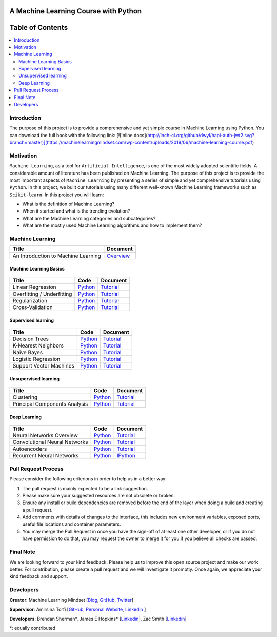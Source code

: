 .. figure:: _img/teaser.gif
  :target: https://machinelearningmindset.com/blog/
  
.. figure:: _img/subscribe.gif
  :target: https://machinelearningmindset.com/subscription/

###################################################
A Machine Learning Course with Python
###################################################

.. image:: https://img.shields.io/badge/contributions-welcome-brightgreen.svg?style=flat
    :target: https://github.com/pyairesearch/machine-learning-for-everybody/pulls
.. image:: https://badges.frapsoft.com/os/v2/open-source.png?v=103
    :target: https://github.com/ellerbrock/open-source-badge/
.. image:: https://img.shields.io/badge/Made%20with-Python-1f425f.svg
      :target: https://www.python.org/
.. image:: https://img.shields.io/github/contributors/machinelearningmindset/machine-learning-course.svg
      :target: https://github.com/machinelearningmindset/machine-learning-course/graphs/contributors
.. image:: https://img.shields.io/twitter/follow/machinemindset.svg?label=Follow&style=social
      :target: https://twitter.com/machinemindset
.. .. image:: https://img.shields.io/badge/Donate-PayPal-green.svg
   :target: amirsina.torfi@gmail.com



##################
Table of Contents
##################
.. contents::
  :local:
  :depth: 4

========================
Introduction
========================

The purpose of this project is to provide a comprehensive and yet simple course in Machine Learning using Python.
You can download the full book with the following link:
[![Inline docs](http://inch-ci.org/github/dwyl/hapi-auth-jwt2.svg?branch=master)](https://machinelearningmindset.com/wp-content/uploads/2019/06/machine-learning-course.pdf)

============
Motivation
============

``Machine Learning``, as a tool for ``Artificial Intelligence``, is one of the most widely adopted
scientific fields. A considerable amount of literature has been published on Machine Learning.
The purpose of this project is to provide the most important aspects of ``Machine Learning`` by presenting a
series of simple and yet comprehensive tutorials using ``Python``. In this project, we built our
tutorials using many different well-known Machine Learning frameworks such as ``Scikit-learn``. In this project you will learn:

* What is the definition of Machine Learning?
* When it started and what is the trending evolution?
* What are the Machine Learning categories and subcategories?
* What are the mostly used Machine Learning algorithms and how to implement them?



=====================
Machine Learning
=====================

+--------------------------------------------------------------------+-------------------------------+
| Title                                                              |    Document                   |
+====================================================================+===============================+
| An Introduction to Machine Learning                                |   `Overview <Intro_>`_        |
+--------------------------------------------------------------------+-------------------------------+

.. _Intro: docs/source/intro/intro.rst

------------------------------------------------------------
Machine Learning Basics
------------------------------------------------------------

.. figure:: _img/intro.png
.. _lrtutorial: docs/source/content/overview/linear-regression.rst
.. _lrcode: code/overview/linear_regression

.. _overtutorial: docs/source/content/overview/overfitting.rst
.. _overcode: code/overview/overfitting

.. _regtutorial: docs/source/content/overview/regularization.rst
.. _regcode: code/overview/regularization

.. _crosstutorial: docs/source/content/overview/crossvalidation.rst
.. _crosscode: code/overview/cross-validation




+--------------------------------------------------------------------+-------------------------------+--------------------------------+
| Title                                                              |    Code                       |    Document                    |
+====================================================================+===============================+================================+
| Linear Regression                                                  | `Python <lrcode_>`_           | `Tutorial <lrtutorial_>`_      |
+--------------------------------------------------------------------+-------------------------------+--------------------------------+
| Overfitting / Underfitting                                         | `Python <overcode_>`_         | `Tutorial <overtutorial_>`_    |
+--------------------------------------------------------------------+-------------------------------+--------------------------------+
| Regularization                                                     | `Python <regcode_>`_          | `Tutorial <regtutorial_>`_     |
+--------------------------------------------------------------------+-------------------------------+--------------------------------+
| Cross-Validation                                                   | `Python <crosscode_>`_        | `Tutorial <crosstutorial_>`_   |
+--------------------------------------------------------------------+-------------------------------+--------------------------------+


------------------------------------------------------------
Supervised learning
------------------------------------------------------------

.. figure:: _img/supervised.gif

.. _dtdoc: docs/source/content/supervised/decisiontrees.rst
.. _dtcode: code/supervised/DecisionTree/decisiontrees.py

.. _knndoc: docs/source/content/supervised/knn.rst
.. _knncode: code/supervised/KNN/knn.py

.. _nbdoc: docs/source/content/supervised/bayes.rst
.. _nbcode: code/supervised/Naive_Bayes

.. _logisticrdoc: docs/source/content/supervised/logistic_regression.rst
.. _logisticrcode: supervised/Logistic_Regression/logistic_ex1.py

.. _linearsvmdoc: docs/source/content/supervised/linear_SVM.rst
.. _linearsvmcode: code/supervised/Linear_SVM/linear_svm.py



+--------------------------------------------------------------------+-------------------------------+------------------------------+
| Title                                                              |    Code                       |    Document                  |
+====================================================================+===============================+==============================+
| Decision Trees                                                     | `Python <dtcode_>`_           | `Tutorial <dtdoc_>`_         |
+--------------------------------------------------------------------+-------------------------------+------------------------------+
| K-Nearest Neighbors                                                | `Python <knncode_>`_          | `Tutorial <knndoc_>`_        |
+--------------------------------------------------------------------+-------------------------------+------------------------------+
| Naive Bayes                                                        | `Python <nbcode_>`_           |  `Tutorial <nbdoc_>`_        |
+--------------------------------------------------------------------+-------------------------------+------------------------------+
| Logistic Regression                                                | `Python <logisticrcode_>`_    |  `Tutorial <logisticrdoc_>`_ |
+--------------------------------------------------------------------+-------------------------------+------------------------------+
| Support Vector Machines                                            | `Python <linearsvmcode_>`_    | `Tutorial <linearsvmdoc_>`_  |
+--------------------------------------------------------------------+-------------------------------+------------------------------+




------------------------------------------------------------
Unsupervised learning
------------------------------------------------------------

.. figure:: _img/unsupervised.gif

.. _clusteringdoc: docs/source/content/unsupervised/clustering.rst
.. _clusteringcode: code/unsupervised/Clustering

.. _pcadoc: docs/source/content/unsupervised/pca.rst
.. _pcacode: code/unsupervised/PCA

+--------------------------------------------------------------------+-------------------------------+--------------------------------+
| Title                                                              |    Code                       |    Document                    |
+====================================================================+===============================+================================+
| Clustering                                                         | `Python <clusteringcode_>`_   | `Tutorial <clusteringdoc_>`_   |
+--------------------------------------------------------------------+-------------------------------+--------------------------------+
| Principal Components Analysis                                      | `Python <pcacode_>`_          | `Tutorial <pcadoc_>`_          |
+--------------------------------------------------------------------+-------------------------------+--------------------------------+




------------------------------------------------------------
Deep Learning
------------------------------------------------------------

.. figure:: _img/deeplearning.png

.. _mlpdoc: docs/source/content/deep_learning/mlp.rst
.. _mlpcode: code/deep_learning/mlp


.. _cnndoc: docs/source/content/deep_learning/cnn.rst
.. _cnncode: code/deep_learning/cnn

.. _aedoc: docs/source/content/deep_learning/autoencoder.rst
.. _aecode: code/deep_learning/autoencoder

.. _rnndoc: code/deep_learning/rnn/rnn.ipynb
.. _rnncode: code/deep_learning/rnn/rnn.py


+--------------------------------------------------------------------+-------------------------------+---------------------------+
| Title                                                              |    Code                       |    Document               |
+====================================================================+===============================+===========================+
| Neural Networks Overview                                           |    `Python <mlpcode_>`_       |  `Tutorial <mlpdoc_>`_    |
+--------------------------------------------------------------------+-------------------------------+---------------------------+
| Convolutional Neural Networks                                      |    `Python <cnncode_>`_       | `Tutorial <cnndoc_>`_     |
+--------------------------------------------------------------------+-------------------------------+---------------------------+
| Autoencoders                                                       |    `Python <aecode_>`_        | `Tutorial <aedoc_>`_      |
+--------------------------------------------------------------------+-------------------------------+---------------------------+
| Recurrent Neural Networks                                          |    `Python <rnncode_>`_       |  `IPython <rnndoc_>`_     |
+--------------------------------------------------------------------+-------------------------------+---------------------------+



========================
Pull Request Process
========================

Please consider the following criterions in order to help us in a better way:

1. The pull request is mainly expected to be a link suggestion.
2. Please make sure your suggested resources are not obsolete or broken.
3. Ensure any install or build dependencies are removed before the end of the layer when doing a
   build and creating a pull request.
4. Add comments with details of changes to the interface, this includes new environment
   variables, exposed ports, useful file locations and container parameters.
5. You may merge the Pull Request in once you have the sign-off of at least one other developer, or if you
   do not have permission to do that, you may request the owner to merge it for you if you believe all checks are passed.

========================
Final Note
========================

We are looking forward to your kind feedback. Please help us to improve this open source project and make our work better.
For contribution, please create a pull request and we will investigate it promptly. Once again, we appreciate
your kind feedback and support.

========================
Developers
========================

**Creator**: Machine Learning Mindset [`Blog
<https://machinelearningmindset.com/blog/>`_, `GitHub
<https://github.com/machinelearningmindset>`_, `Twitter
<https://twitter.com/machinemindset>`_]

**Supervisor**: Amirsina Torfi [`GitHub
<https://github.com/astorfi>`_, `Personal Website
<https://astorfi.github.io/>`_, `Linkedin
<https://www.linkedin.com/in/amirsinatorfi/>`_ ]

**Developers**: Brendan Sherman\*, James E Hopkins\* [`Linkedin <https://www.linkedin.com/in/jhopk>`_], Zac Smith [`Linkedin <https://www.linkedin.com/in/zac-smith-a7bb60185/i>`_]

\*: equally contributed
